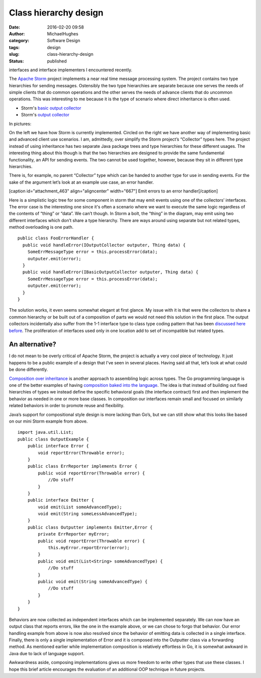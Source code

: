 Class hierarchy design
######################
:date: 2016-02-20 09:58
:author: MichaelHughes
:category: Software Design
:tags: design
:slug: class-hierarchy-design
:status: published

interfaces and interface implementers I encountered recently.

The `Apache Storm <https://storm.apache.org/>`__ project implements a
near real time message processing system. The project contains two type
hierarchies for sending messages. Ostensibly the two type hierarchies
are separate because one serves the needs of simple clients that do
common operations and the other serves the needs of advance clients that
do uncommon operations. This was interesting to me because it is the
type of scenario where direct inheritance is often used.

-  Storm's `basic output
   collector <https://github.com/apache/storm/blob/a4f9f8bc5b4ca85de487a0a868e519ddcb94e852/storm-core/src/jvm/org/apache/storm/topology/IBasicOutputCollector.java>`__
-  Storm's `output
   collector <https://github.com/apache/storm/blob/a4f9f8bc5b4ca85de487a0a868e519ddcb94e852/storm-core/src/jvm/org/apache/storm/task/IOutputCollector.java>`__

In pictures:

|Storm Interface Inheritence|

On the left we have how Storm is currently implemented. Circled on the
right we have another way of implementing basic and advanced client use
scenarios. I am, admittedly, over simplify the Storm project’s
“Collector” types here. The project instead of using inheritance has two
separate Java package trees and type hierarchies for these different
usages. The interesting thing about this though is that the two
hierarchies are designed to provide the same fundamental functionality,
an API for sending events. The two cannot be used together, however,
because they sit in different type hierarchies.

There is, for example, no parent “Collector” type which can be handed to
another type for use in sending events. For the sake of the argument
let’s look at an example use case, an error handler.

[caption id="attachment\_463" align="aligncenter" width="667"]\ |Emit
errors to an error handler| Emit errors to an error handler[/caption]

Here is a simplistic logic tree for some component in storm that may
emit events using one of the collectors’ interfaces. The error case is
the interesting one since it's often a scenario where we want to execute
the same logic regardless of the contents of “thing” or “data”. We can’t
though. In Storm a bolt, the “thing” in the diagram, may emit using two
different interfaces which don’t share a type hierarchy. There are ways
around using separate but not related types, method overloading is one
path.

::

    public class FooErrorHandler {
      public void handleError(IOutputCollector outputer, Thing data) {
        SomeErrMessageType error = this.processError(data);
        outputer.emit(error);
      }
      public void handleError(IBasicOutputCollector outputer, Thing data) {
        SomeErrMessageType error = this.processError(data);
        outputer.emit(error);
      }
    }

The solution works, it even seems somewhat elegant at first glance. My
issue with it is that were the collectors to share a common hierarchy or
be built out of a composition of parts we would not need this solution
in the first place. The output collectors incidentally also suffer from
the 1-1 interface type to class type coding pattern that has been
`discussed here
before <http://codinginthetrenches.com/2014/09/25/interface-mania-considering-when-to-add-an-interface-for-class/>`__.
The proliferation of interfaces used only in one location add to set of
incompatible but related types.

An alternative?
'''''''''''''''

I do not mean to be overly critical of Apache Storm, the project is
actually a very cool piece of technology. It just happens to be a public
example of a design that I've seen in several places. Having said all
that, let’s look at what could be done differently.

`Composition over
inheritance <https://en.wikipedia.org/wiki/Composition_over_inheritance>`__
is another approach to assembling logic across types. The Go programming
language is one of the better examples of having \ `composition baked
into the
language <http://talks.golang.org/2012/splash.article#TOC_15.>`__. The
idea is that instead of building out fixed hierarchies of types we
instead define the specific behavioral goals (the interface contract)
first and then implement the behavior as needed in one or more base
classes. In composition our interfaces remain small and focused on
similarly related behaviors in order to promote reuse and flexibility.

Java’s support for compositional style design is more lacking than Go’s,
but we can still show what this looks like based on our mini Storm
example from above.

::

    import java.util.List;
    public class OutputExample {
        public interface Error {
            void reportError(Throwable error);
        }
        public class ErrReporter implements Error {
            public void reportError(Throwable error) {
                //Do stuff
            }
        }
        public interface Emitter {
            void emit(List someAdvancedType);
            void emit(String someLessAdvancedType);
        }
        public class Outputter implements Emitter,Error {
            private ErrReporter myError;
            public void reportError(Throwable error) {
                this.myError.reportError(error);
            }
            public void emit(List<String> someAdvancedType) {
                //Do stuff
            }
            public void emit(String someAdvancedType) {
                //Do stuff
            }
        }
    }

Behaviors are now collected as independent interfaces which can be
implemented separately. We can now have an output class that reports
errors, like the one in the example above, or we can chose to forgo that
behavior. Our error handling example from above is now also resolved
since the behavior of emitting data is collected in a single interface.
Finally, there is only a single implementation of Error and it is
composed into the Outputter class via a forwarding method. As mentioned
earlier while implementation composition is relatively effortless in Go,
it is somewhat awkward in Java due to lack of language support.

Awkwardness aside, composing implementations gives us more freedom to
write other types that use these classes. I hope this brief article
encourages the evaluation of an additional OOP technique in future
projects.

.. |Storm Interface Inheritence| image:: http://codinginthetrenches.com/wp-content/uploads/2016/02/Storm-Interface-Inheritence.png
   :class: aligncenter size-full wp-image-457
   :width: 578px
   :height: 425px
   :target: http://codinginthetrenches.com/wp-content/uploads/2016/02/Storm-Interface-Inheritence.png
.. |Emit errors to an error handler| image:: http://codinginthetrenches.com/wp-content/uploads/2016/02/Story-Decision.png
   :class: wp-image-463 size-full
   :width: 667px
   :height: 240px
   :target: http://codinginthetrenches.com/wp-content/uploads/2016/02/Story-Decision.png
